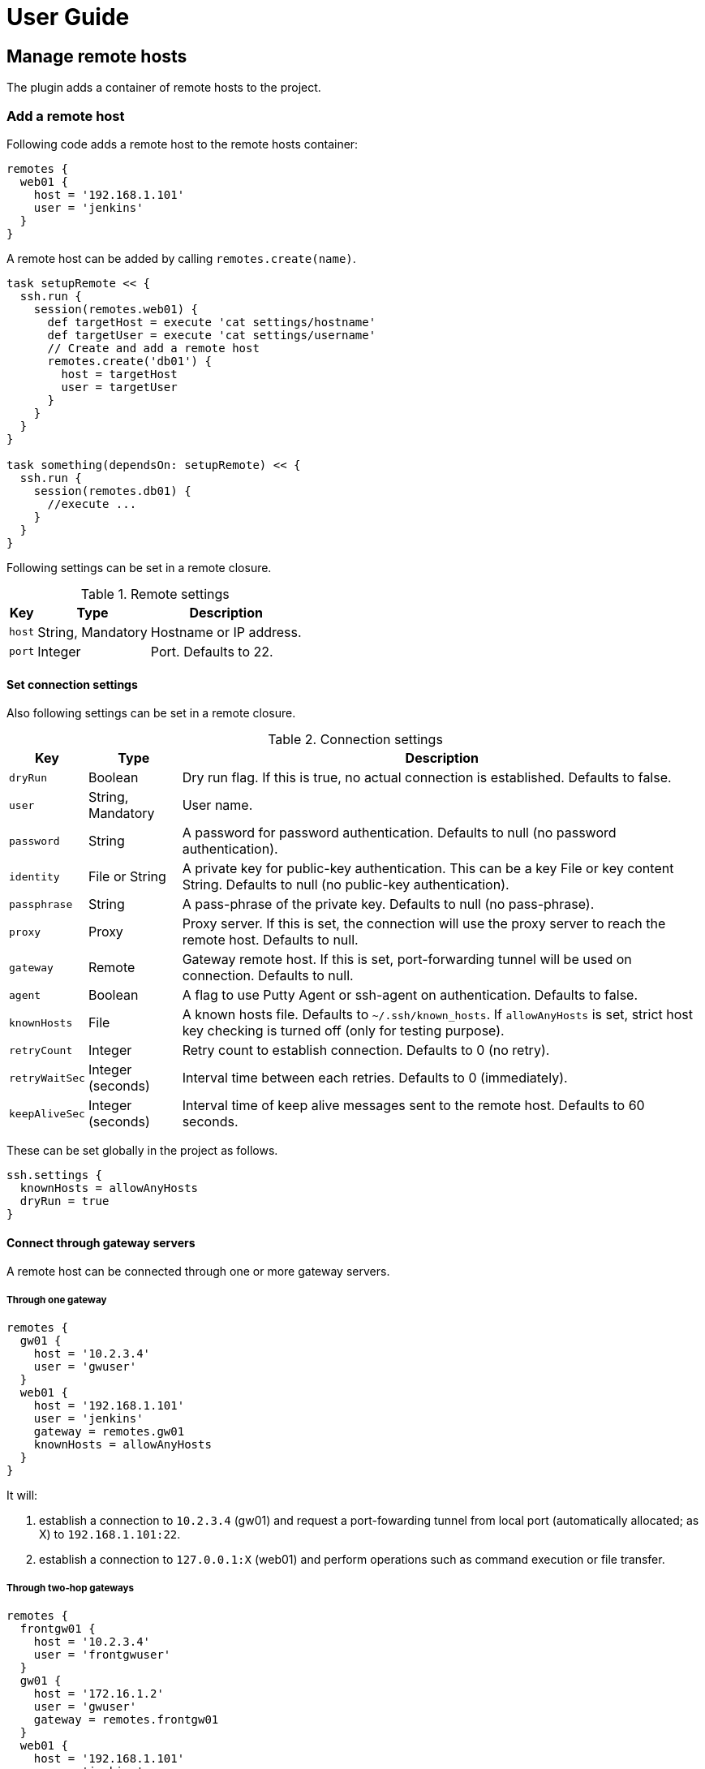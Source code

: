 = User Guide

== Manage remote hosts

The plugin adds a container of remote hosts to the project.


=== Add a remote host

Following code adds a remote host to the remote hosts container:

```groovy
remotes {
  web01 {
    host = '192.168.1.101'
    user = 'jenkins'
  }
}
```

A remote host can be added by calling `remotes.create(name)`.

```groovy
task setupRemote << {
  ssh.run {
    session(remotes.web01) {
      def targetHost = execute 'cat settings/hostname'
      def targetUser = execute 'cat settings/username'
      // Create and add a remote host
      remotes.create('db01') {
        host = targetHost
        user = targetUser
      }
    }
  }
}

task something(dependsOn: setupRemote) << {
  ssh.run {
    session(remotes.db01) {
      //execute ...
    }
  }
}
```

Following settings can be set in a remote closure.

.Remote settings
[options="header,autowidth"]
|===
|Key       | Type              | Description
|`host`    | String, Mandatory | Hostname or IP address.
|`port`    | Integer           | Port. Defaults to 22.
|===


==== Set connection settings

Also following settings can be set in a remote closure.

.Connection settings
[options="header,autowidth"]
|===
|Key            | Type              | Description
|`dryRun`       | Boolean           | Dry run flag. If this is true, no actual connection is established. Defaults to false.
|`user`         | String, Mandatory | User name.
|`password`     | String            | A password for password authentication. Defaults to null (no password authentication).
|`identity`     | File or String    | A private key for public-key authentication. This can be a key File or key content String. Defaults to null (no public-key authentication).
|`passphrase`   | String            | A pass-phrase of the private key. Defaults to null (no pass-phrase).
|`proxy`        | Proxy             | Proxy server. If this is set, the connection will use the proxy server to reach the remote host. Defaults to null.
|`gateway`      | Remote            | Gateway remote host. If this is set, port-forwarding tunnel will be used on connection. Defaults to null.
|`agent`        | Boolean           | A flag to use Putty Agent or ssh-agent on authentication. Defaults to false.
|`knownHosts`   | File              | A known hosts file. Defaults to `~/.ssh/known_hosts`. If `allowAnyHosts` is set, strict host key checking is turned off (only for testing purpose).
|`retryCount`   | Integer           | Retry count to establish connection. Defaults to 0 (no retry).
|`retryWaitSec` | Integer (seconds) | Interval time between each retries. Defaults to 0 (immediately).
|`keepAliveSec` | Integer (seconds) | Interval time of keep alive messages sent to the remote host. Defaults to 60 seconds.
|===

These can be set globally in the project as follows.

```groovy
ssh.settings {
  knownHosts = allowAnyHosts
  dryRun = true
}
```


==== Connect through gateway servers

A remote host can be connected through one or more gateway servers.

===== Through one gateway

```groovy
remotes {
  gw01 {
    host = '10.2.3.4'
    user = 'gwuser'
  }
  web01 {
    host = '192.168.1.101'
    user = 'jenkins'
    gateway = remotes.gw01
    knownHosts = allowAnyHosts
  }
}
```

It will:

. establish a connection to `10.2.3.4` (gw01) and request a port-fowarding tunnel from local port (automatically allocated; as X) to `192.168.1.101:22`.
. establish a connection to `127.0.0.1:X` (web01) and perform operations such as command execution or file transfer.

===== Through two-hop gateways

```groovy
remotes {
  frontgw01 {
    host = '10.2.3.4'
    user = 'frontgwuser'
  }
  gw01 {
    host = '172.16.1.2'
    user = 'gwuser'
    gateway = remotes.frontgw01
  }
  web01 {
    host = '192.168.1.101'
    user = 'jenkins'
    gateway = remotes.gw01
  }
}
```

It will:

. establish a connection to `10.2.3.4` (frontgw01) and request a port-fowarding tunnel from local port (automatically allocated; as X) to `172.16.1.2:22`.
. establish a connection to `127.0.0.1:X` (gw01) and request a port-fowarding tunnel from local port (automatically allocated; as Y) to `192.168.1.101:22`.
. establish a connection to `127.0.0.1:Y` (web01) and perform operations such as command execution or file transfer.

===== Limitation

Strict host key checking must be turned off for remote hosts over the gateway.
Because the gateway connection is achieved with the port forwarding, `known_hosts` does not work.


==== Connect through a proxy server

A remote host can specify that connections should be made through a proxy server.
Individual proxy server connections are configured in the `proxies` container provided by the plugin.

The following code adds a proxy server to the `proxies` container:

```groovy
proxies {
  socks01 {
    host = '192.168.1.112'
    port = 1080
    type = SOCKS
  }
}
```

The following settings are used to configure how a proxied connection is established within a proxy closure.

.Proxy settings
[options="header,autowidth"]
|===
|Key            | Type                 | Description
|`host`         | String, Mandatory    | Hostname or IP address.
|`port`         | Integer, Mandatory   | Port.
|`type`         | ProxyType, Mandatory | Type of proxy server: `SOCKS`or `HTTP`.
|`user`         | String               | Proxy server user name.
|`password`     | String               | Proxy server password.
|`socksVersion` | Integer              | Protocol version when using `SOCKS`: 4 or 5. Defaults to 5.
|===

Once a proxy server is defined in the `proxies` container,
it can be referenced per-remote, per-method or globally.
Unless the remote's proxy property is set in a higher scope, connections made to that host will not be proxied.

The following code shows how remote hosts can use different proxy servers.

```groovy
proxies {
  socks {
    host = '192.168.1.112'
    port = 1080
    user = 'admin'
    password = '0t1s'
    type = SOCKS
    socksVersion = 5
  }

  http {
    host = '192.168.1.113'
    port = 8080
    type = HTTP
  }
}

remotes {
  web01 {
    host = '192.168.1.101'
    user = 'jenkins'
    proxy = proxies.http
  }

  web02 {
    host = '192.168.1.102'
    user = 'jenkins'
    proxy = proxies.socks
  }
}
```

The following shows how to set a global proxy server.

```groovy
ssh.settings {
  // All remotes will use this proxy by default.
  // Each remote can override this configuration.
  proxy = proxies.socks01
}
```

The following shows how to set a proxy server on a particular method.

```groovy
task jarSearch << {
  ssh.run {
    settings {
      proxy = proxies.http01
    }
    session(remotes.role('mavenRepo')) { ... }
  }
}
```


=== Associate with roles

Call `role` method to associate the host with one or more roles.

```groovy
remotes {
  web01 {
    role('webServers')
    role('servers')
    host = '192.168.1.101'
    user = 'jenkins'
  }
}
```

We can specify one or mote roles on a session.

```groovy
// remote hosts associated to servers
session(remotes.role('servers')) {
}

// remote hosts associated to webServer OR appServer
session(remotes.role('webServer', 'appServer')) {
}

// remote hosts associated to webServer AND appServer
session(remotes.allRoles('webServer', 'appServer')) {
}
```

=== Remote host container

Implementation of the remote hosts container is different between Gradle SSH Plugin and Groovy SSH.

Gradle SSH plugin::
The remote hosts container is a http://www.gradle.org/docs/current/javadoc/org/gradle/api/NamedDomainObjectContainer.html[NamedDomainObjectContainer] provided by Gradle API.
It also has role filter methods.

Groovy SSH::
The remote hosts container is a `Map<String, Remote>`.
It also has some of `Collection` methods and role filter methods.

The remote hosts container supports following methods and almost code should work on both Gradle SSH Plugin and Groovy SSH.

* `add(Remote)`
* `addAll(Collection<Remote>)`
* `create(String, Closure)`
* `role(String...)`
* `allRoles(String...)`


== Perform operations

Following methods are available in a session closure.

* `execute` - Execute a command.
* `executeBackground` - Execute a command in background.
* `executeSudo` - Execute a command with sudo prompt support.
* `shell` - Execute a shell.
* `put` - Put a file or directory into the remote host.
* `get` - Get a file or directory from the remote host.
* `remove` - Remove a file or directory on the remote host.


=== Execute a command

Call the `execute` method with a command to execute.

```groovy
execute 'sudo service httpd reload'
```

The method can be called with operation settings.

```groovy
execute 'sudo service httpd reload', pty: true
```

The method waits until the command is completed and returns a result from standard output of the command.
Line separators are converted to the platform native.

```groovy
def result = execute 'uname -a'
println result
```

A result can be retrieved as an argument if a closure is given.

```groovy
execute('uname -a') { result ->
  println result
}
```

The method accepts following settings:

.Command settings
[options="header,autowidth"]
|===
|Key              | Type            | Description
|`ignoreError`    | Boolean         | If set to true, an exit status of the command or shell is ignored. Defaults to false.
|`pty`            | Boolean         | If this is true, PTY is allocated on the command execution. Defaults to false.
|`agentForwarding`| Boolean         | If this is true, the agent forwarding is requested on the command execution. Defaults to false.
|`logging`        | String          | If this is `slf4j`, console log of the remote command is sent to Gradle logger. If this is `stdout`, it is sent to standard output/error. If this is `none`, console logging is turned off. Defaults to `slf4j`.
|`outputStream`   | OutputStream    | If given, standard output of the remote command is sent to the stream.
|`errorStream`    | OutputStream    | If given, standard error of the remote command is sent to the stream.
|`encoding`       | String          | Encoding of input and output on the command or shell execution. Defaults to `UTF-8`.
|`interaction`    | Closure         | Specifies an interaction with the stream on the command or shell execution. Defaults to no interaction.
|===

The method throws an exception if an exit status of the command was not zero. It can be ignored if the `ignoreError` setting is given as follow:

```groovy
execute 'exit 1', ignoreError: true
```


=== Execute a command in background

Call the `executeBackground` method with a command to execute in background.

```groovy
executeBackground 'sudo service httpd reload'

// also can be called with operation settings
executeBackground 'sudo service httpd reload', pty: true
```

The method does not wait for the command.
Other commands are executed concurrently.

```groovy
// httpd processes on all web servers will be reloaded concurrently
session(remotes.role('webServers')) {
  executeBackground 'sudo service httpd reload'
}

// ping to many hosts concurrently
session(remotes.web01) {
  (1..127).each { lastOctet ->
    executeBackground "ping -c 1 -w 1 192.168.1.$lastOctet"
  }
}
```

A result can be retrieved as an argument if a closure is given.

```groovy
executeBackground('ping -c 3 server') { result ->
  def average = result.find('min/avg/.+=.+?/.+?/').split('/')[-1]
}
```

The method accepts settings same as `execute` method.

The method throws an exception if an exit status of the command is not zero.
If a background command returned an error, `ssh.run` method waits for any other commands and throws an exception finally.

It ignores the exit status if the `ignoreError` setting is given as follow:

```groovy
executeBackground 'exit 1', ignoreError: true
```


=== Execute a command with the sudo prompt support

Call the `executeSudo` method with a command to execute with the sudo support.
The method prepends `sudo -S -p` to the command and will provide the password for sudo prompt.

```groovy
executeSudo 'service httpd reload'

// also can be called with settings
executeSudo 'service httpd reload', pty: true
```

The method waits until the command is completed and returns a result from standard output of the command, excluding sudo interactions.
Line separators are converted to the platform native.

```groovy
def result = executeSudo 'service httpd status'
println result
```

A result can be retrieved as an argument if a closure is given.

```groovy
executeSudo('service httpd status') { result ->
  println result
}
```

The method accepts following settings and settings same as `execute` method.

.Sudo settings
[options="header,autowidth"]
|===
|Key              | Type            | Description
|`sudoPassword`   | String          | A password provided for the sudo prompt. Defaults to `password` of the remote host.
|`sudoPath`       | String          | Path to sudo executable. Defaults to `sudo`.
|===

The method throws an exception if an exit status of the command was not zero, including the sudo authentication failure. Also the `ignoreError` setting is supported.

The sudo support is achieved by the stream interaction support. So the method does not accept an `interaction` setting.


=== Execute a shell

Call the `shell` method to execute a shell.
The method is useful for a limited environment which supports only a shell such as Cisco IOS.

An `interaction` setting should be given in order to exit the shell.

```groovy
session(remotes.web01) {
  shell interaction: {
    when(partial: ~/.*$/) {
      standardInput << 'exit 0' << '\n'
    }
  }
}
```

The method accepts following settings:

.Shell settings
[options="header,autowidth"]
|===
|Key              | Type            | Description
|`ignoreError`    | Boolean         | If set to true, an exit status of the command or shell is ignored. Defaults to false.
|`pty`            | Boolean         | If this is true, PTY is allocated on the command execution. Defaults to false.
|`agentForwarding`| Boolean         | If this is true, the agent forwarding is requested on the command execution. Defaults to false.
|`logging`        | String          | If this is `slf4j`, console log of the remote command is sent to Gradle logger. If this is `stdout`, it is sent to standard output/error. If this is `none`, console logging is turned off. Defaults to `slf4j`.
|`outputStream`   | OutputStream    | If given, standard output of the remote command is sent to the stream.
|`encoding`       | String          | Encoding of input and output on the command or shell execution. Defaults to `UTF-8`.
|`interaction`    | Closure         | Specifies an interaction with the stream on the command or shell execution. Defaults to no interaction.
|===

The method throws an exception if an exit status of the shell was not zero. It can be ignored if the `ignoreError` setting is given as follow:

```groovy
shell ignoreError: true, interaction: {...}
```


=== Transfer a file or directory

Call the `get` method to get a file or directory from the remote host.

```groovy
// specify the file path
get from: '/remote/file', into: 'local_file'

// specify a File object
get from: '/remote/file', into: buildDir

// specify an output stream
file.withOutputStream { stream ->
  get from: '/remote/file', into: stream
}

// get content as a string
def text = get from: '/remote/file'
```

Call the `put` method to put a file or directory into the remote host. It also accepts content such as a string or byte array.

```groovy
// specify the file path
put from: 'local_file', into: '/remote/file'

// specify a File object
put from: buildDir, into: '/remote/folder'

// specify an Iterable<File>
put from: files('local_file1', 'local_file2'), into: '/remote/folder'

// specify an input stream
file.withInputStream { stream ->
  put from: stream, into: '/remote/file.txt'
}

// specify a string
put text: '''#!/bin/sh
echo 'hello world'
''', into: '/remote/script.sh'

// specify a byte array
put bytes: [0xff, 0xff], into: '/remote/fixture.dat'
```

The method throws an exception if an error occurred while the file transfer.


=== Remove a file or directory

Call the `remove` method to remove a file or directory on the remote host.
It accepts 2 or more paths.

```groovy
// specify a file
remove '/remote/file'

// specify a directory to remove recursively
remove '/remote/directory'

// specify more paths
remove '/remote/file', '/remote/directory'
```

The method returns `true` if anything is removed, `false` if nothing is removed.
It throws an exception if an error occurred.


=== Enable the port forwarding

Call the `forwardLocalPort` method to forward a local port to a remote port.

```groovy
// Forward localhost:18080 to remote:8080
forwardLocalPort port: 18080, hostPort: 8080

// Forward localhost:(allocated port) to remote:8080
int port = forwardLocalPort hostPort: 8080

// Forward localhost:18080 to 172.16.1.1:8080
forwardLocalPort port: 18080, host: '172.16.1.1', hostPort: 8080

// Forward *:18080 (listen to all) to 172.16.1.1:8080
forwardLocalPort bind: '0.0.0.0', port: 18080, host: '172.16.1.1', hostPort: 8080
```

The method accepts following settings:

.Local port forwarding settings
[options="header,autowidth"]
|===
|Key              | Type               | Description
|port             | Integer            | Local port to bind. Defaults to 0, automatically allocated a free port.
|bind             | String             | Local address to bind. Defaults to `localhost`.
|hostPort         | Integer, Mandatory | Remote port to connect.
|host             | String             | Remote address to connect. Default to `localhost` of the remote host.
|===


Call the `forwardRemotePort` method to forward a local port to a remote port.

```groovy
// Forward remote:30000 to localhost:8080
forwardRemotePort port: 30000, hostPort: 8080

// Forward remote:30000 to 192.168.1.5:8080
forwardRemotePort port: 30000, host: '192.168.1.5', hostPort: 8080

// Forward remote:30000 (listen to all) to 192.168.1.5:8080
forwardRemotePort bind: '0.0.0.0', port: 30000, host: '192.168.1.5', hostPort: 8080
```

The method accepts following settings:

.Remote port forwarding settings
[options="header,autowidth"]
|===
|Key              | Type               | Description
|port             | Integer, Mandatory | Remote port to bind.
|bind             | String             | Remote address to bind. Defaults to `localhost` of the remote host.
|hostPort         | Integer, Mandatory | Local port to connect.
|host             | String             | Local address to connect. Default to `localhost`.
|===

The port forwarding is valid until all sessions are finished.
So we can connect to a server via a tunnel in the `ssh.run` method.

```groovy
import groovyx.net.http.RESTClient

ssh.run {
  session(remotes.web01) {
    forwardLocalPort port: 8080, hostPort: 8080

    // access to the HTTP server via the tunnel
    new RESTClient('http://localhost:8080').get(path: '/')
  }
}
```


=== Stream interaction support

The execute method can interact with the stream of command executed on the remote host.
The shell method can do same.
This feature is useful for providing a password or yes/no answer.


==== Declare interaction rules

Call the execute or shell method with an `interaction` setting which contains one or more interaction rules.
Interaction rules will be evaluated in order.
If any rule has been matched, others are not evaluated more.

The following example declares 2 rules.

```groovy
interaction: {
  // Declare a rule
  when(/* a pattern match */) {
    /* an action closure */
  }

  // Below rule will be evaluated only if above is not matched
  when(/* a pattern match */) {
    /* an action closure */
  }
}
```


==== An interaction rule is

An interaction rule consists of a pattern match and an action closure.
The action closure will be executed if the pattern match is satisfied.

A pattern match is one of the following.

* `when(partial: pattern, from: stream)`
  Declares if a partial string from the stream is matched to the pattern.
* `when(line: pattern, from: stream)`
  Declares if a line from the stream is matched to the pattern.
* `when(nextLine: pattern, from: stream)`
  Declares if an next line from the stream is matched to the pattern.

`partial` is evaluated when the stream is flushed.
But `line` and `nextLine` is evaluated when the stream gives a line separator.

The pattern is one of the following.

* If the pattern is a string, it performs exact match.
* If the pattern is a regular expression, it performs regular expression match. Groovy provides pretty notation such as `~/pattern/`.
* If the pattern is `_`, it matches to any line even if empty.

The stream is one of the following.

* `standardOutput` - Standard output of the command.
* `standardError` - Standard error of the command.
* If the stream is omitted, it means any.

Now explaining another one of an interaction rule, an action closure.

An action closure is a generic Groovy closure executed if the pattern match is satisfied.
It can write a string to the `standardInput`.

```groovy
interaction: {
  when(partial: ~/.*#/) {
    standardInput << 'exit' << '\n'
  }
}
```

If an action closure contains one or more interaction rules, surrounding rules are discarded and inner rules are activated.
In the following case, at first, A and B are evaluated for an each line or partial string,
but C is evaluated after A has been matched.

```groovy
interaction: {
  when(/* rule A */) {
    when(/* rule C */) {
    }
  }
  when(/* rule B */) {
  }
}
```


==== Example: handle the prompt

Let's take a look at the following example.

```groovy
// Execute a shell with the interaction support
shell interaction: {
  // Declare a rule if the stream gives a string terminated with $
  when(partial: ~/.*$/) {
    // If the rule is matched, provides the exit to the shell
    standardInput << 'exit 0' << '\n'
  }
}
```

The example will execute a shell and provide the exit if the prompt appears.

If the shell prompt is `sh$`, pattern matching will work as follows.

. The stream gives `s` and the line buffer becomes `s`.
. The pattern match is evaluated but not matched.
. The stream gives `h` and the line buffer becomes `sh`.
. The pattern match is evaluated but not matched.
. The stream gives `$` and the line buffer becomes `sh$`..
. The pattern match is evaluated and matched. The closure is executed.


==== Example: handle more prompts

TODO

```groovy
execute('passwd', pty: true, interaction: {
  when(partial: ~/.+[Pp]assowrd: */) {
    standardInput << oldPassword << '\n'
    when(partial: ~/.+[Pp]assowrd: */) {
      standardInput << newPassword << '\n'
    }
  }
})
```


== Global settings

Some settings can be set in global and overridden by each `ssh.run` method, remote host or method.

.List of settings
[options="header,autowidth"]
|===
|Settings               | Global | Each `ssh.run` | Each remote | Each method
|Connection settings    | x      | x              | x           | -
|Command settings       | x      | x              | -           | x
|Shell settings         | x      | x              | -           | x
|Sudo settings          | -      | -              | x           | x
|Remote settings        | -      | -              | x           | -
|Proxy settings         | -      | -              | x           | -
|Local port forwarding settings  | -      | -     | -           | x
|Remote port forwarding settings | -      | -     | -           | x
|===

Some settings can be set in global as follows.

```groovy
ssh.settings {
  knownHosts = allowAnyHosts
  dryRun = true
}
```

Some settings can be overridden in a `ssh.run` method as follows.

```groovy
ssh.run {
  settings {
    // overrides global settings
    pty = true
  }
  session(remotes.role('webServers')) {
    executeBackground('sudo service httpd reload')
  }
}
```

Some settings can be overridden in a remote host closure.

```groovy
remotes {
  web01 {
    host = '192.168.1.101'
    user = 'jenkins'
    identity = file('id_rsa_jenkins')
  }
}
```

Some settings can be overridden on an operation method.

```groovy
execute('sudo service httpd reload', pty: false)
execute('sudo service httpd reload', logging: false)
```


== DSL extension system

We can extend DSL vocabulary using the extension system.
This feature is still experimental and may be improved in the future.

=== Start from a simple extension

Add a map to `extension` of the global settings.
Following example adds the method `restartAppServer` and it is available in the session closure.

```groovy
ssh.settings {
  extensions.add restartAppServer: {
    execute 'sudo service tomcat restart'
  }
}

ssh.run {
  session(ssh.remotes.testServer) {
    restartAppServer()
  }
}
```

=== Use Gradle feature in an extension

We can use project properties such as configurations and dependencies from the extension.
Following example transfers the `groovy-all` jar and execute a script on the remote host.

```groovy
repositories {
  jcenter()
}

configurations {
  groovyRuntime
}

dependencies {
  groovyRuntime 'org.codehaus.groovy:groovy-all:2.3.9'
}

ssh.settings {
  /**
   * Execute a Groovy script on the remote host.
   * Groovy dependency must be set as the configuration groovyRuntime.
   */
  extensions.add executeGroovyScript: { String script ->
    def temporaryPath = "/tmp/${UUID.randomUUID()}"
    try {
      execute "mkdir -vp $temporaryPath"
      put from: project.configurations.groovyRuntime, into: temporaryPath
      put text: script, into: "$temporaryPath/script.groovy"
      execute "java -jar $temporaryPath/groovy-all-*.jar $temporaryPath/script.groovy"
    } finally {
      execute "rm -vfr $temporaryPath"
    }
  }
}

task example << {
  ssh.run {
    session(remotes.webServer) {
      // Execute a script on the remote host
      executeGroovyScript 'println GroovySystem.version'
    }
  }
}
```

=== Alternative: Trait based extension

Create an extension trait in the `buildSrc/src/main/groovy` directory.

```groovy
// buildSrc/src/main/groovy/extensions.groovy
trait RemoteFileExtension {
  void eachFile(String directory, Closure closure) {
    sftp {
      ls(directory).each(closure)
    }
  }
}
```

Properties and methods in the trait are available in the session closure.

```groovy
// build.gradle
ssh.run {
  settings {
    extensions.add RemoteFileExtension
  }
  session(remotes.localhost) {
    eachFile('/webapps') {
      println it.filename
    }
  }
}
```

An extension trait must be placed in the `buildSrc/src/main/groovy` directory.
